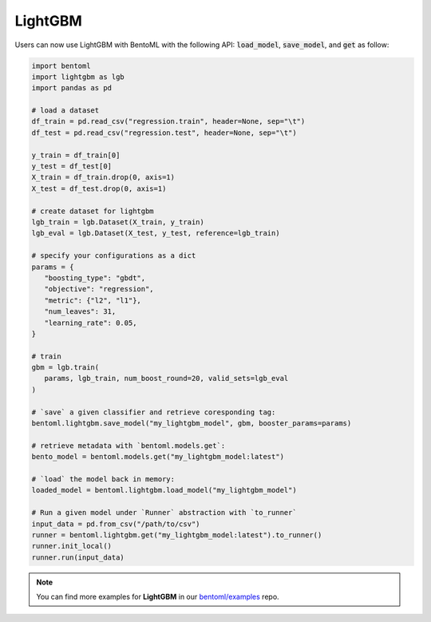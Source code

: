 ========
LightGBM
========

Users can now use LightGBM with BentoML with the following API: :code:`load_model`,
:code:`save_model`, and :code:`get` as follow:

.. code-block:: python

   import bentoml
   import lightgbm as lgb
   import pandas as pd

   # load a dataset
   df_train = pd.read_csv("regression.train", header=None, sep="\t")
   df_test = pd.read_csv("regression.test", header=None, sep="\t")

   y_train = df_train[0]
   y_test = df_test[0]
   X_train = df_train.drop(0, axis=1)
   X_test = df_test.drop(0, axis=1)

   # create dataset for lightgbm
   lgb_train = lgb.Dataset(X_train, y_train)
   lgb_eval = lgb.Dataset(X_test, y_test, reference=lgb_train)

   # specify your configurations as a dict
   params = {
      "boosting_type": "gbdt",
      "objective": "regression",
      "metric": {"l2", "l1"},
      "num_leaves": 31,
      "learning_rate": 0.05,
   }

   # train
   gbm = lgb.train(
      params, lgb_train, num_boost_round=20, valid_sets=lgb_eval
   )

   # `save` a given classifier and retrieve coresponding tag:
   bentoml.lightgbm.save_model("my_lightgbm_model", gbm, booster_params=params)

   # retrieve metadata with `bentoml.models.get`:
   bento_model = bentoml.models.get("my_lightgbm_model:latest")

   # `load` the model back in memory:
   loaded_model = bentoml.lightgbm.load_model("my_lightgbm_model")

   # Run a given model under `Runner` abstraction with `to_runner`
   input_data = pd.from_csv("/path/to/csv")
   runner = bentoml.lightgbm.get("my_lightgbm_model:latest").to_runner()
   runner.init_local()
   runner.run(input_data)

.. note::

   You can find more examples for **LightGBM** in our `bentoml/examples <https://github.com/bentoml/BentoML/tree/main/examples>`_ repo.


